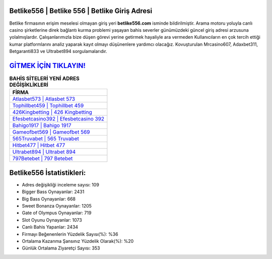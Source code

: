 ﻿Betlike556 | Betlike 556 | Betlike Giriş Adresi
===================================

.. image:: images/betlike-giris.jpg
   :width: 600
   
Betlike firmasının erişim meselesi olmayan giriş yeri **betlike556.com** isminde bildirilmiştir. Arama motoru yoluyla canlı casino şirketlerine direk bağlantı kurma problemi yaşayan bahis severler günümüzdeki güncel giriş adresi arzusuna yolalmışlardır. Çalışanlarımızla bize düşen görevi yerine getirmek hayaliyle ara vermeden Kullanıcıların en çok tercih ettiği kumar platformlarını analiz yaparak kayıt olmayı düşünenlere yardımcı olacağız. Kovuşturulan Mrcasino607, Adaxbet311, Betgaranti833 ve Ultrabet894 sorgulamalarıdır.

`GİTMEK İÇİN TIKLAYIN! <https://cutt.ly/QwVVg2Vk>`_
==============

.. list-table:: **BAHİS SİTELERİ YENİ ADRES DEĞİŞİKLİKLERİ**
   :widths: 100
   :header-rows: 1

   * - FİRMA
   * - `Atlasbet573 | Atlasbet 573 <atlasbet573-atlasbet-573-atlasbet-giris-adresi.html>`_
   * - `Tophillbet459 | Tophillbet 459 <tophillbet459-tophillbet-459-tophillbet-giris-adresi.html>`_
   * - `426Kingbetting | 426 Kingbetting <426kingbetting-426-kingbetting-kingbetting-giris-adresi.html>`_	 
   * - `Efesbetcasino392 | Efesbetcasino 392 <efesbetcasino392-efesbetcasino-392-efesbetcasino-giris-adresi.html>`_	 
   * - `Bahigo1917 | Bahigo 1917 <bahigo1917-bahigo-1917-bahigo-giris-adresi.html>`_ 
   * - `Gameofbet569 | Gameofbet 569 <gameofbet569-gameofbet-569-gameofbet-giris-adresi.html>`_
   * - `565Truvabet | 565 Truvabet <565truvabet-565-truvabet-truvabet-giris-adresi.html>`_	 
   * - `Hitbet477 | Hitbet 477 <hitbet477-hitbet-477-hitbet-giris-adresi.html>`_
   * - `Ultrabet894 | Ultrabet 894 <ultrabet894-ultrabet-894-ultrabet-giris-adresi.html>`_
   * - `797Betebet | 797 Betebet <797betebet-797-betebet-betebet-giris-adresi.html>`_
	 
Betlike556 İstatistikleri:
===================================	 
* Adres değişikliği inceleme sayısı: 109
* Bigger Bass Oynayanlar: 2431
* Big Bass Oynayanlar: 668
* Sweet Bonanza Oynayanlar: 1205
* Gate of Olympus Oynayanlar: 719
* Slot Oyunu Oynayanlar: 1073
* Canlı Bahis Yapanlar: 2434
* Firmayı Beğenenlerin Yüzdelik Sayısı(%): %36
* Ortalama Kazanma Şansınız Yüzdelik Olarak(%): %20
* Günlük Ortalama Ziyaretçi Sayısı: 353
